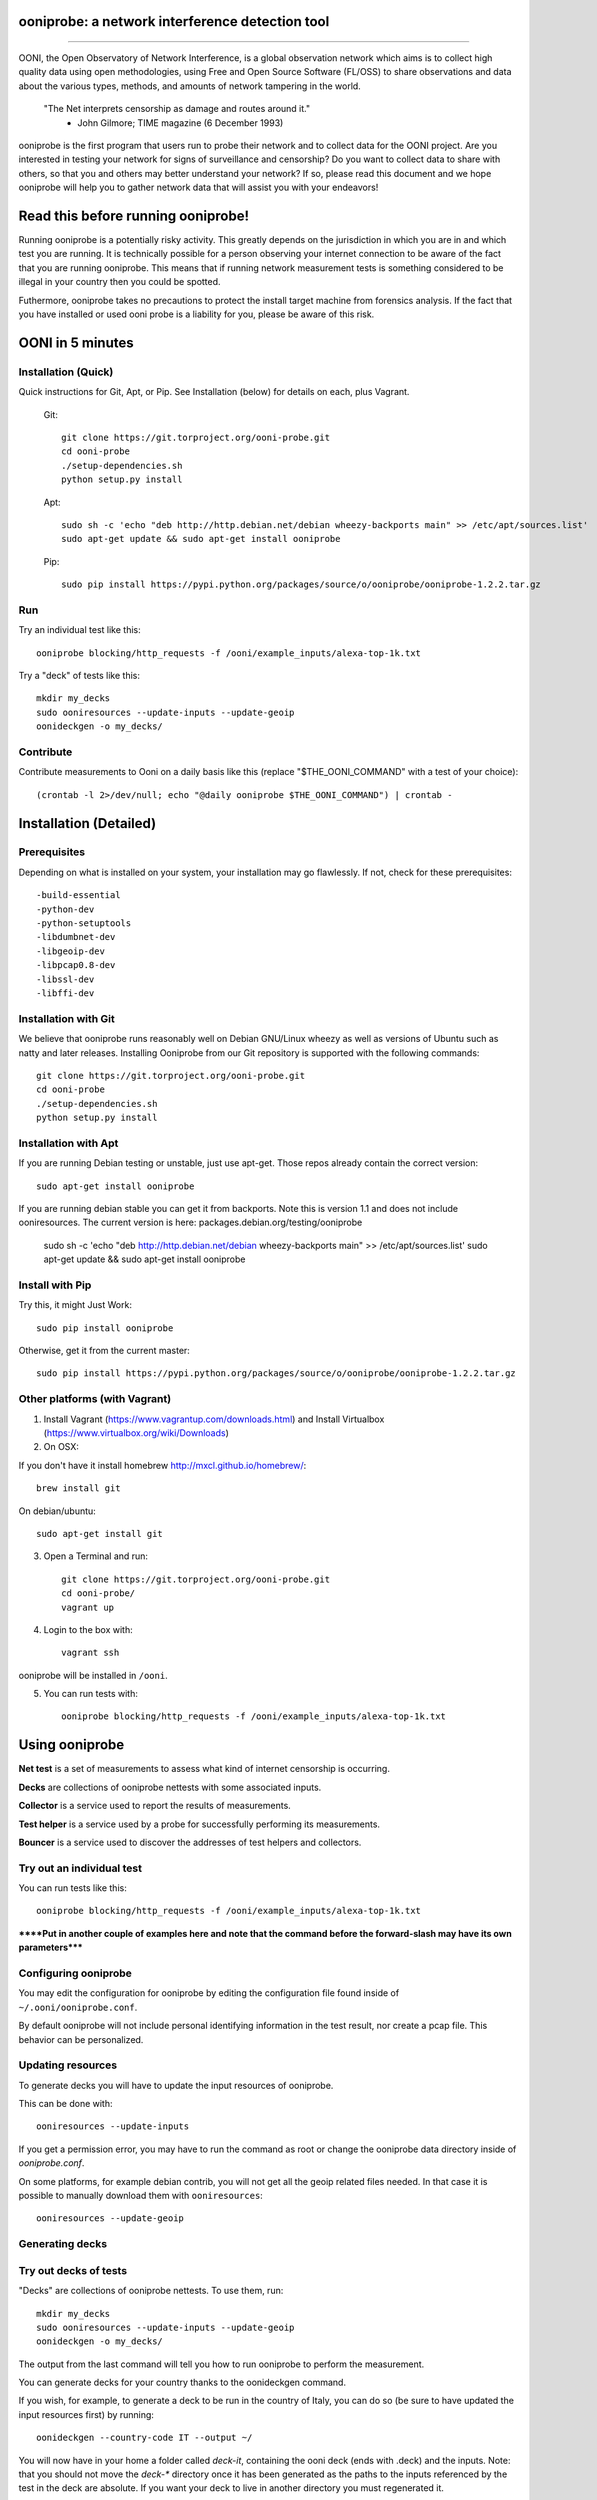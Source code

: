 ooniprobe: a network interference detection tool
================================================

.. image:: https://travis-ci.org/TheTorProject/ooni-probe.png?branch=master
    :target: https://travis-ci.org/TheTorProject/ooni-probe

.. image:: https://coveralls.io/repos/TheTorProject/ooni-probe/badge.png
    :target: https://coveralls.io/r/TheTorProject/ooni-probe

___________________________________________________________________________

.. image:: https://ooni.torproject.org/theme/img/ooni-logo.png
    :target: https:://ooni.torproject.org/

OONI, the Open Observatory of Network Interference, is a global observation
network which aims is to collect high quality data using open methodologies,
using Free and Open Source Software (FL/OSS) to share observations and data
about the various types, methods, and amounts of network tampering in the
world.


    "The Net interprets censorship as damage and routes around it."
                - John Gilmore; TIME magazine (6 December 1993)


ooniprobe is the first program that users run to probe their network and to
collect data for the OONI project. Are you interested in testing your network
for signs of surveillance and censorship? Do you want to collect data to share
with others, so that you and others may better understand your network? If so,
please read this document and we hope ooniprobe will help you to gather
network data that will assist you with your endeavors!

Read this before running ooniprobe!
===================================

Running ooniprobe is a potentially risky activity. This greatly depends on the
jurisdiction in which you are in and which test you are running. It is
technically possible for a person observing your internet connection to be
aware of the fact that you are running ooniprobe. This means that if running
network measurement tests is something considered to be illegal in your country
then you could be spotted.

Futhermore, ooniprobe takes no precautions to protect the install target machine
from forensics analysis.  If the fact that you have installed or used ooni
probe is a liability for you, please be aware of this risk.

OONI in 5 minutes
=================
Installation (Quick)
--------------------

Quick instructions for Git, Apt, or Pip. See Installation (below) for details on each, plus Vagrant.

   Git::

    git clone https://git.torproject.org/ooni-probe.git
    cd ooni-probe
    ./setup-dependencies.sh
    python setup.py install
    
   Apt::

    sudo sh -c 'echo "deb http://http.debian.net/debian wheezy-backports main" >> /etc/apt/sources.list'
    sudo apt-get update && sudo apt-get install ooniprobe

   Pip::
    
    sudo pip install https://pypi.python.org/packages/source/o/ooniprobe/ooniprobe-1.2.2.tar.gz
    
Run
---

Try an individual test like this::

    ooniprobe blocking/http_requests -f /ooni/example_inputs/alexa-top-1k.txt

Try a "deck" of tests like this::

    mkdir my_decks
    sudo ooniresources --update-inputs --update-geoip
    oonideckgen -o my_decks/
    
Contribute
----------

Contribute measurements to Ooni on a daily basis like this (replace "$THE_OONI_COMMAND" 
with a test of your choice)::

      (crontab -l 2>/dev/null; echo "@daily ooniprobe $THE_OONI_COMMAND") | crontab -

Installation (Detailed)
=======================

Prerequisites
-------------

Depending on what is installed on your system, your installation may go flawlessly. 
If not, check for these prerequisites::

-build-essential
-python-dev
-python-setuptools
-libdumbnet-dev
-libgeoip-dev
-libpcap0.8-dev
-libssl-dev
-libffi-dev

Installation with Git
---------------------
We believe that ooniprobe runs reasonably well on Debian GNU/Linux wheezy as
well as versions of Ubuntu such as natty and later releases. Installing Ooniprobe
from our Git repository is supported with the following commands::

    git clone https://git.torproject.org/ooni-probe.git
    cd ooni-probe
    ./setup-dependencies.sh
    python setup.py install

Installation with Apt 
---------------------

If you are running Debian testing or unstable, just use apt-get. 
Those repos already contain the correct version::

    sudo apt-get install ooniprobe

If you are running debian stable you can get it from backports. 
Note this is version 1.1 and does not include ooniresources.
The current version is here: packages.debian.org/testing/ooniprobe

    sudo sh -c 'echo "deb http://http.debian.net/debian wheezy-backports main" >> /etc/apt/sources.list'
    sudo apt-get update && sudo apt-get install ooniprobe

Install with Pip
----------------

Try this, it might Just Work::

    sudo pip install ooniprobe

Otherwise, get it from the current master::

    sudo pip install https://pypi.python.org/packages/source/o/ooniprobe/ooniprobe-1.2.2.tar.gz

Other platforms (with Vagrant)
------------------------------

1. Install Vagrant (https://www.vagrantup.com/downloads.html) and Install Virtualbox (https://www.virtualbox.org/wiki/Downloads)

2. On OSX:

If you don't have it install homebrew http://mxcl.github.io/homebrew/::

    brew install git

On debian/ubuntu::

    sudo apt-get install git

3. Open a Terminal and run::

    git clone https://git.torproject.org/ooni-probe.git
    cd ooni-probe/
    vagrant up

4. Login to the box with::

    vagrant ssh

ooniprobe will be installed in ``/ooni``.

5. You can run tests with::

    ooniprobe blocking/http_requests -f /ooni/example_inputs/alexa-top-1k.txt

Using ooniprobe
===============

**Net test** is a set of measurements to assess what kind of internet censorship is occurring.

**Decks** are collections of ooniprobe nettests with some associated inputs.

**Collector** is a service used to report the results of measurements.

**Test helper** is a service used by a probe for successfully performing its measurements.

**Bouncer** is a service used to discover the addresses of test helpers and collectors.

Try out an individual test
--------------------------

You can run tests like this::

    ooniprobe blocking/http_requests -f /ooni/example_inputs/alexa-top-1k.txt
    
******Put in another couple of examples here and note that 
the command before the forward-slash may have its own parameters*****

Configuring ooniprobe
---------------------

You may edit the configuration for ooniprobe by editing the configuration file
found inside of ``~/.ooni/ooniprobe.conf``.

By default ooniprobe will not include personal identifying information in the
test result, nor create a pcap file. This behavior can be personalized.


Updating resources
------------------

To generate decks you will have to update the input resources of ooniprobe.

This can be done with::

    ooniresources --update-inputs

If you get a permission error, you may have to run the command as root or
change the ooniprobe data directory inside of `ooniprobe.conf`.

On some platforms, for example debian contrib, you will not get all the geoip
related files needed. In that case it is possible to manually download them
with ``ooniresources``::

    ooniresources --update-geoip

Generating decks
----------------

Try out decks of tests
----------------------

"Decks" are collections of ooniprobe nettests. To use them, run::

    mkdir my_decks
    sudo ooniresources --update-inputs --update-geoip
    oonideckgen -o my_decks/

The output from the last command will tell you how to run ooniprobe to perform
the measurement.


You can generate decks for your country thanks to the oonideckgen command.

If you wish, for example, to generate a deck to be run in the country of Italy,
you can do so (be sure to have updated the input resources first) by running::

    oonideckgen --country-code IT --output ~/

You will now have in your home a folder called `deck-it`, containing the ooni
deck (ends with .deck) and the inputs.
Note: that you should not move the `deck-*` directory once it has been
generated as the paths to the inputs referenced by the test in the deck are
absolute. If you want your deck to live in another directory you must
regenerated it.


Running decks
-------------

You will find all the installed decks inside of ``/usr/share/ooni/decks``.

You may then run a deck by using the command line option ``-i``:

As root::

    ooniprobe -i /usr/share/ooni/decks/mlab.deck


Or as a user::

    ooniprobe -i /usr/share/ooni/decks/mlab_no_root.deck


Or:

As root::

    ooniprobe -i /usr/share/ooni/decks/complete.deck


Or as a user::

    ooniprobe -i /usr/share/ooni/decks/complete_no_root.deck


The above tests will require around 20-30 minutes to complete depending on your network speed.

If you would prefer to run some faster tests you should run:
As root::

    ooniprobe -i /usr/share/ooni/decks/fast.deck


Or as a user::

    ooniprobe -i /usr/share/ooni/decks/fast_no_root.deck


Running net tests
-----------------

You may list all the installed stable net tests with::


    ooniprobe -s


You may then run a nettest by specifying its name for example::


    ooniprobe manipulation/http_header_field_manipulation


It is also possible to specify inputs to tests as URLs::


    ooniprobe blocking/http_requests -f httpo://ihiderha53f36lsd.onion/input/37e60e13536f6afe47a830bfb6b371b5cf65da66d7ad65137344679b24fdccd1


You can find the result of the test in your current working directory.

By default the report result will be collected by the default ooni collector
and the addresses of test helpers will be obtained from the default bouncer.

You may also specify your own collector or bouncer with the options ``-c`` and
``-b``.

Conribute measurements regularly
================================

If you would like to contribute measurements to OONI daily you can add
this to your crontab::

    @daily ooniprobe $THE_OONI_COMMAND

Run this command to automatically update your crontab:: 

      (crontab -l 2>/dev/null; echo "@daily ooniprobe $THE_OONI_COMMAND") | crontab -

Bridges and obfsproxy bridges
=============================

ooniprobe submits reports to oonib report collectors through Tor to a hidden
service endpoint. By default, ooniprobe uses the installed system Tor, but can
also be configured to launch Tor (see the advanced.start_tor option in
ooniprobe.conf), and ooniprobe supports bridges (and obfsproxy bridges, if
obfsproxy is installed). The tor.bridges option in ooniprobe.conf sets the path
to a file that should contain a set of "bridge" lines (of the same format as
used in torrc, and as returned by https://bridges.torproject.org). If obfsproxy
bridges are to be used, the path to the obfsproxy binary must be configured.
See option advanced.obfsproxy_binary, in ooniprobe.conf.

(Optional) Install obfsproxy
----------------------------

Install the latest version of obfsproxy for your platform.

Download Obfsproxy: https://www.torproject.org/projects/obfsproxy.html.en

Setting capabilities on your virtualenv python binary
=====================================================

If your distributation supports capabilities you can avoid needing to run OONI as root::


    setcap cap_net_admin,cap_net_raw+eip /path/to/your/virtualenv's/python


Reporting bugs
==============

You can report bugs and issues you find with ooni-probe on The Tor Projec issue
tracker filing them under the "Ooni" component: https://trac.torproject.org/projects/tor/newticket?component=Ooni.

You can either register an account or use the group account "cypherpunks" with
password "writecode".

Contributing
============

You can download the code for ooniprobe from the following git repository::


    git clone https://git.torproject.org/ooni-probe.git


It is also viewable on the web via: https://gitweb.torproject.org/ooni-probe.git.

You should then submit patches for review as pull requests to this github repository: 

https://github.com/TheTorProject/ooni-probe

Read this article to learn how to create a pull request on github (https://help.github.com/articles/creating-a-pull-request).

If you prefer not to use github (or don't have an account), you may also submit
patches as attachments to tickets.

Be sure to format the patch (given that you are working on a feature branch
that is different from master) with::


    git format-patch master --stdout > my_first_ooniprobe.patch


Setting up development environment
----------------------------------

On debian based systems this can be done with::

    sudo apt-get install libgeoip-dev python-virtualenv virtualenvwrapper
    mkvirtualenv ooniprobe
    python setup.py install
    pip install -r requirements-dev.txt
